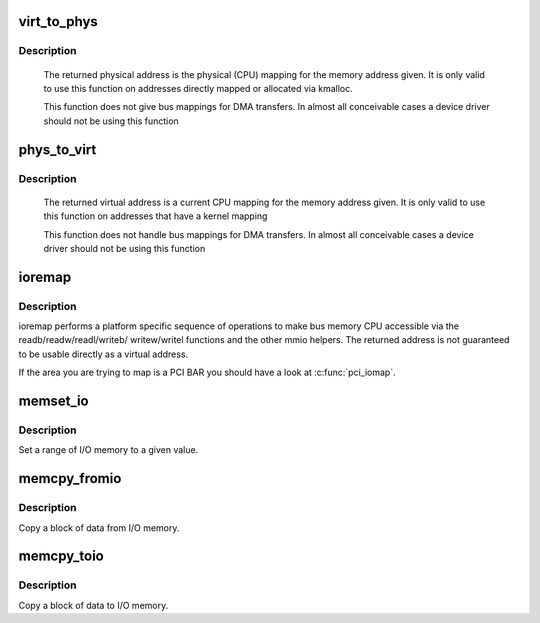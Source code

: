 .. -*- coding: utf-8; mode: rst -*-
.. src-file: arch/x86/include/asm/io.h

.. _`virt_to_phys`:

virt_to_phys
============

.. c:function:: phys_addr_t virt_to_phys(volatile void *address)

    map virtual addresses to physical

    :param volatile void \*address:
        address to remap

.. _`virt_to_phys.description`:

Description
-----------

     The returned physical address is the physical (CPU) mapping for
     the memory address given. It is only valid to use this function on
     addresses directly mapped or allocated via kmalloc.

     This function does not give bus mappings for DMA transfers. In
     almost all conceivable cases a device driver should not be using
     this function

.. _`phys_to_virt`:

phys_to_virt
============

.. c:function:: void *phys_to_virt(phys_addr_t address)

    map physical address to virtual

    :param phys_addr_t address:
        address to remap

.. _`phys_to_virt.description`:

Description
-----------

     The returned virtual address is a current CPU mapping for
     the memory address given. It is only valid to use this function on
     addresses that have a kernel mapping

     This function does not handle bus mappings for DMA transfers. In
     almost all conceivable cases a device driver should not be using
     this function

.. _`ioremap`:

ioremap
=======

.. c:function:: void __iomem *ioremap(resource_size_t offset, unsigned long size)

    map bus memory into CPU space

    :param resource_size_t offset:
        bus address of the memory

    :param unsigned long size:
        size of the resource to map

.. _`ioremap.description`:

Description
-----------

ioremap performs a platform specific sequence of operations to
make bus memory CPU accessible via the readb/readw/readl/writeb/
writew/writel functions and the other mmio helpers. The returned
address is not guaranteed to be usable directly as a virtual
address.

If the area you are trying to map is a PCI BAR you should have a
look at \ :c:func:`pci_iomap`\ .

.. _`memset_io`:

memset_io
=========

.. c:function:: void memset_io(volatile void __iomem *addr, unsigned char val, size_t count)

    :param volatile void __iomem \*addr:
        The beginning of the I/O-memory range to set

    :param unsigned char val:
        The value to set the memory to

    :param size_t count:
        The number of bytes to set

.. _`memset_io.description`:

Description
-----------

Set a range of I/O memory to a given value.

.. _`memcpy_fromio`:

memcpy_fromio
=============

.. c:function:: void memcpy_fromio(void *dst, const volatile void __iomem *src, size_t count)

    :param void \*dst:
        The (RAM) destination for the copy

    :param const volatile void __iomem \*src:
        The (I/O memory) source for the data

    :param size_t count:
        The number of bytes to copy

.. _`memcpy_fromio.description`:

Description
-----------

Copy a block of data from I/O memory.

.. _`memcpy_toio`:

memcpy_toio
===========

.. c:function:: void memcpy_toio(volatile void __iomem *dst, const void *src, size_t count)

    :param volatile void __iomem \*dst:
        The (I/O memory) destination for the copy

    :param const void \*src:
        The (RAM) source for the data

    :param size_t count:
        The number of bytes to copy

.. _`memcpy_toio.description`:

Description
-----------

Copy a block of data to I/O memory.

.. This file was automatic generated / don't edit.

